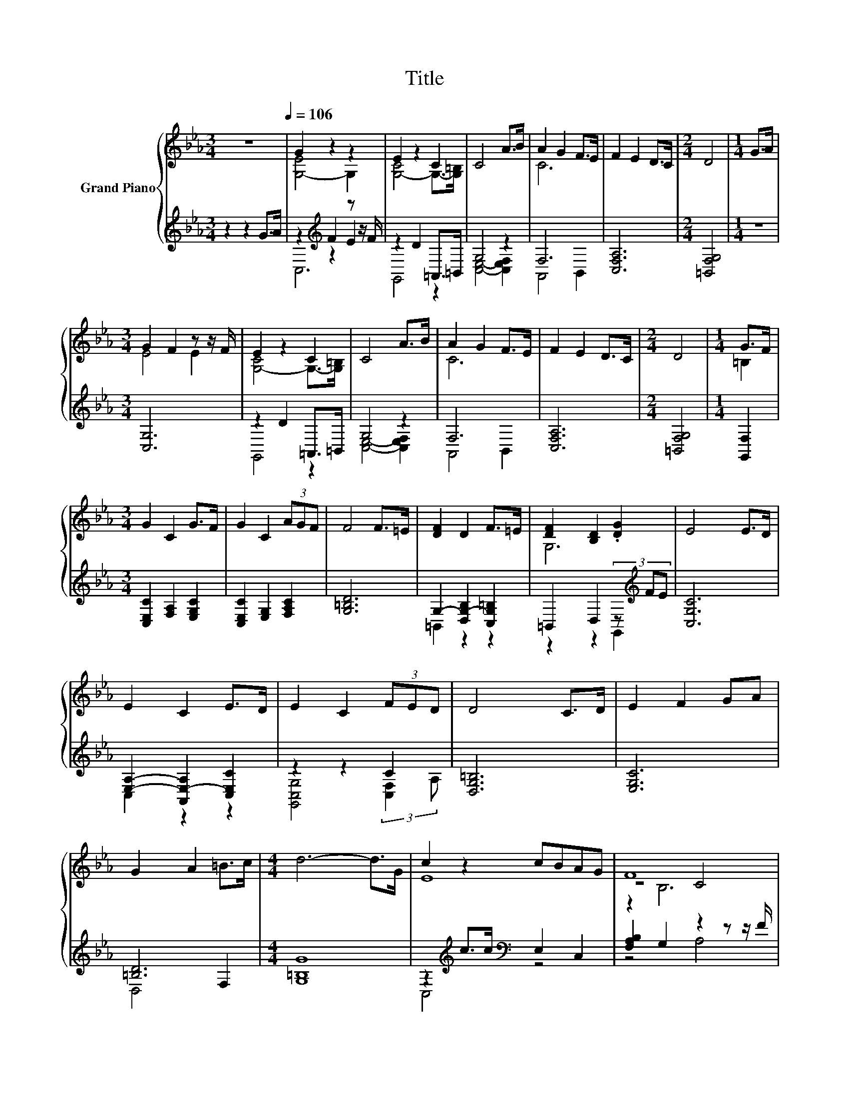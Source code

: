 X:1
T:Title
%%score { ( 1 3 6 ) | ( 2 4 5 ) }
L:1/8
M:3/4
K:Eb
V:1 treble nm="Grand Piano"
V:3 treble 
V:6 treble 
V:2 treble 
V:4 treble 
V:5 treble 
V:1
 z6[Q:1/4=106] | G2 z2 z2 | E2 z2 C2 | C4 A>B | A2 G2 F>E | F2 E2 D>C |[M:2/4] D4 |[M:1/4] G>A | %8
[M:3/4] G2 F2 z z/ F/ | E2 z2 C2 | C4 A>B | A2 G2 F>E | F2 E2 D>C |[M:2/4] D4 |[M:1/4] G>F | %15
[M:3/4] G2 C2 G>F | G2 C2 (3AGF | F4 F>=E | [DF]2 D2 F>=E | [DF]2 [B,D]2 .[DG]2 | E4 E>D | %21
 E2 C2 E>D | E2 C2 (3FED | D4 C>D | E2 F2 GA | G2 A2 =B>c |[M:4/4] d6- d>G | c2 z2 cBAG | F8 | %29
 B2 B>B BA .G2 | [B,E-]4 E4 | A2 A>A AG .F2 | [G,=B,D]8 | G2 G>G GFED | C6- C>C | E2 DD FF E2 | %36
 [EG]G F>G [FA]3- [FA]/[FA]/ | [FA]2 [EA]A AA D2 |[M:3/4] G>G B,>B, C2- |[M:2/4] C4 |] %40
V:2
 z2 z2 G>A | z2[K:treble] F2 z z/ F/ | z2 D2 =A,,>=B,, | G,4 z2 | F,6 | [C,F,A,]6 | %6
[M:2/4] [=B,,F,G,]4 |[M:1/4] z2 |[M:3/4] [C,G,]6 | z2 D2 =A,,>=B,, | G,4 z2 | F,6 | [C,F,A,]6 | %13
[M:2/4] [=B,,F,G,]4 |[M:1/4] [G,,F,]2 |[M:3/4] [C,E,C]2 [F,A,]2 [E,G,C]2 | %16
 [C,E,C]2 [E,G,]2 [F,A,C]2 | [G,=B,D]6 | G,2- [D,G,-B,]2 [C,G,=B,]2 | =B,,2 D,2 (3z[K:treble] FE | %20
 [C,G,C]6 | [E,A,]2- [A,,E,-A,]2 [C,E,C]2 | z2 z2 C2 | [D,G,=B,]6 | [E,G,C]6 | [=B,D]6 | %26
[M:4/4] [G,=B,G]8 | z2[K:treble] c>c[K:bass] E,2 C,2 | [F,A,B,]2 G,2 z2 z z/ F/ | %29
 [B,,F,]4 D,2 z F | E,2 F,2 G,4 | E,4- [C,E,-]2 E,-[E,E] | D,2 E,2 z2 z z/ E/ | D,8 | [C,E,G,]8 | %35
 C2 =B,B, DD [E,G,C]2 | z E D>E A,,2- [A,,D,]2 | [C,F,]2 z D [F,A,C]2 [G,=B,]2 | %38
[M:3/4] C>C G,>G, [C,E,G,]2- |[M:2/4] [C,E,G,]4 |] %40
V:3
 x6 | [G,-E]4 G,2 | [G,-C]4 G,->[G,=B,] | x6 | C6 | x6 |[M:2/4] x4 |[M:1/4] x2 |[M:3/4] E4 E2 | %9
 [G,-C]4 G,->[G,=B,] | x6 | C6 | x6 |[M:2/4] x4 |[M:1/4] =B,2 |[M:3/4] x6 | x6 | x6 | x6 | G,6 | %20
 x6 | x6 | x6 | x6 | x6 | x6 |[M:4/4] x8 | E8 | z4 C4 | D8 | G,2 A,2 z2 z z/ E/ | C8 | x8 | =B,8 | %34
 x8 | x8 | x8 | x8 |[M:3/4] x6 |[M:2/4] x4 |] %40
V:4
 x6 | z2[K:treble] z2 E2 | G,,4 z2 | [C,E,]4- [C,E,F,]2 | A,,4 B,,2 | x6 |[M:2/4] x4 |[M:1/4] x2 | %8
[M:3/4] x6 | G,,4 z2 | [C,E,]4- [C,E,F,]2 | A,,4 B,,2 | x6 |[M:2/4] x4 |[M:1/4] x2 |[M:3/4] x6 | %16
 x6 | x6 | =B,,2 z2 z2 | z2 z2 G,,2[K:treble] | x6 | C,2 z2 z2 | [G,,C,G,]4 (3:2:2[C,F,]2 A, | x6 | %24
 x6 | D,4 F,2 |[M:4/4] x8 | C,4[K:treble][K:bass] z4 | z4 A,4 | z4 z2 B,,2 | x8 | A,,4 z2 A,,2 | %32
 z4 F,4 | G,,4 =B,,2 G,,2 | x8 | [E,G,]4 [D,=B,]2 z2 | [C,G,]4 C,2 z2 | z2 [D,F,]2 z4 | %38
[M:3/4] [E,G,]2 [D,F,]2 z2 |[M:2/4] x4 |] %40
V:5
 x6 | C,6[K:treble] | x6 | x6 | x6 | x6 |[M:2/4] x4 |[M:1/4] x2 |[M:3/4] x6 | x6 | x6 | x6 | x6 | %13
[M:2/4] x4 |[M:1/4] x2 |[M:3/4] x6 | x6 | x6 | x6 | x14/3[K:treble] x4/3 | x6 | x6 | x6 | x6 | x6 | %25
 x6 |[M:4/4] x8 | x2[K:treble] x2[K:bass] x4 | x8 | x8 | x8 | x8 | x8 | x8 | x8 | x8 | x8 | x8 | %38
[M:3/4] x6 |[M:2/4] x4 |] %40
V:6
 x6 | x6 | x6 | x6 | x6 | x6 |[M:2/4] x4 |[M:1/4] x2 |[M:3/4] x6 | x6 | x6 | x6 | x6 |[M:2/4] x4 | %14
[M:1/4] x2 |[M:3/4] x6 | x6 | x6 | x6 | x6 | x6 | x6 | x6 | x6 | x6 | x6 |[M:4/4] x8 | x8 | %28
 z2 B,6 | x8 | z4 B,4 | x8 | x8 | x8 | x8 | x8 | x8 | x8 |[M:3/4] x6 |[M:2/4] x4 |] %40

